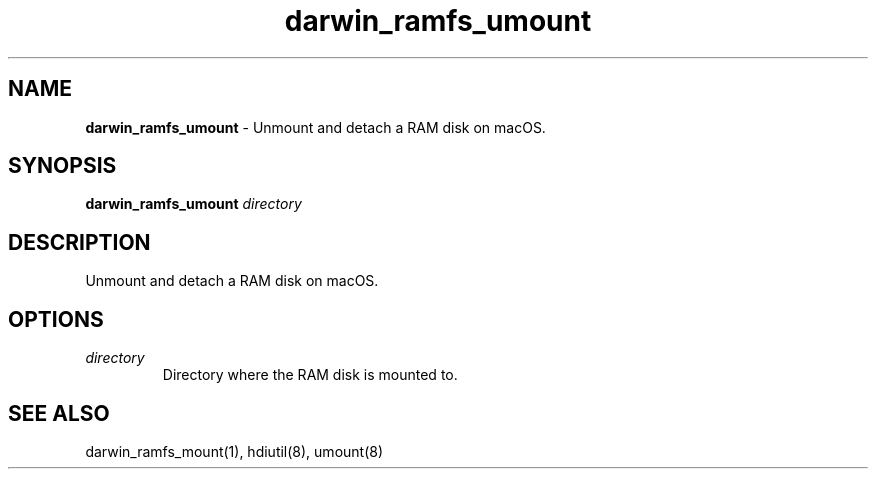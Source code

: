 .\" Automatically generated by Pandoc 3.8.2
.\"
.TH "darwin_ramfs_umount" "1" "November 2021" "dreadwarrior" "dotfiles"
.SH NAME
\f[B]darwin_ramfs_umount\f[R] \- Unmount and detach a RAM disk on macOS.
.SH SYNOPSIS
\f[B]\f[CB]darwin_ramfs_umount\f[B]\f[R] \f[I]directory\f[R]
.SH DESCRIPTION
Unmount and detach a RAM disk on macOS.
.SH OPTIONS
.TP
\f[I]directory\f[R]
Directory where the RAM disk is mounted to.
.SH SEE ALSO
darwin_ramfs_mount(1), hdiutil(8), umount(8)
